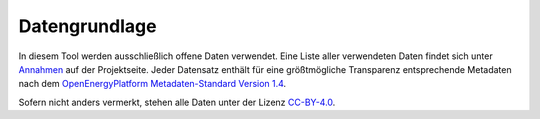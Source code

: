 .. _data_label:

Datengrundlage
==============

In diesem Tool werden ausschließlich offene Daten verwendet. Eine Liste aller
verwendeten Daten findet sich unter `Annahmen
<https://wam.rl-institut.de/stemp/assumptions/>`_ auf der Projektseite. Jeder Datensatz enthält für
eine größtmögliche Transparenz entsprechende Metadaten nach dem
`OpenEnergyPlatform Metadaten-Standard Version 1.4
<https://github.com/OpenEnergyPlatform/examples/wiki/Metadata-Description>`_.

Sofern nicht anders vermerkt, stehen alle Daten unter der Lizenz `CC-BY-4.0
<https://creativecommons.org/licenses/by/4.0/>`_.
